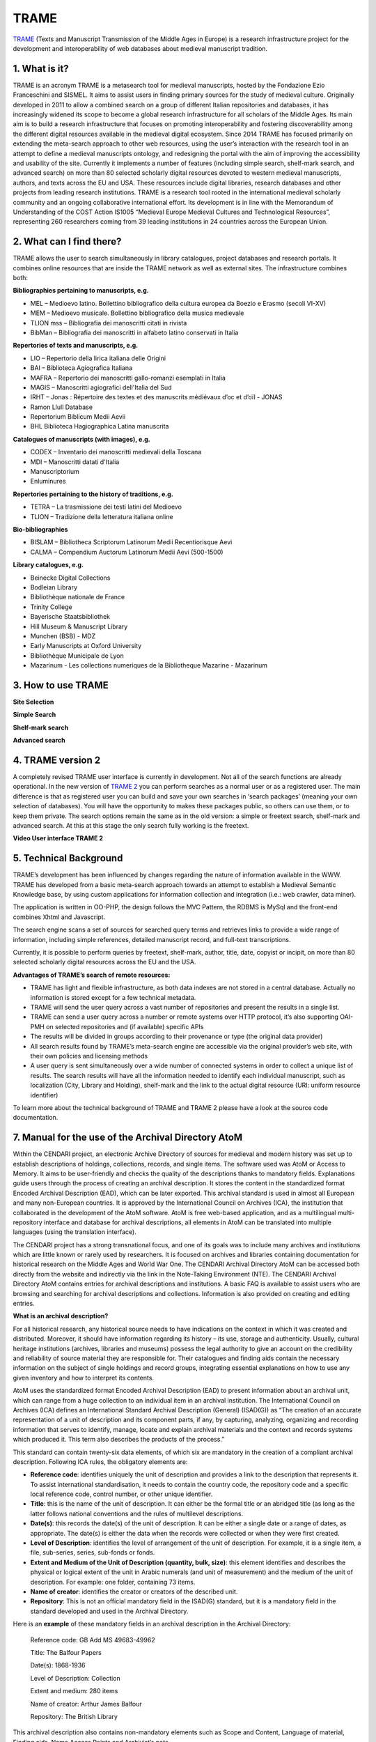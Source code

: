 TRAME
======

`TRAME <http://git-trame.fefonlus.it/index.html>`_ (Texts and Manuscript Transmission of the Middle Ages in Europe) is a research infrastructure project for the development and interoperability of web databases about medieval manuscript tradition.

.. image:: ./images/TRAME_01.png

1. What is it?
-----------------

TRAME is an acronym
TRAME is a metasearch tool for medieval manuscripts, hosted by the Fondazione Ezio Franceschini and SISMEL. It aims to assist users in finding primary sources for the study of medieval culture.
Originally developed in 2011 to allow a combined search 
on a group of different Italian repositories and databases,
it has increasingly widened its scope to become a global
research infrastructure for all scholars of the Middle
Ages. Its main aim is to build a research infrastructure
that focuses on promoting interoperability and fostering
discoverability among the different digital resources
available in the medieval digital ecosystem.
Since 2014 TRAME has focused primarily on extending
the meta-search approach to other web resources, using
the user’s interaction with the research tool in an attempt
to define a medieval manuscripts ontology, and redesigning
the portal with the aim of improving the
accessibility and usability of the site.
Currently it implements a number of features (including
simple search, shelf-mark search, and advanced search)
on more than 80 selected scholarly digital resources
devoted to western medieval manuscripts, authors, and
texts across the EU and USA. These resources include
digital libraries, research databases and other projects
from leading research institutions.
TRAME is a research tool rooted in the international
medieval scholarly community and an ongoing
collaborative international effort. Its development is in
line with the Memorandum of Understanding of the COST
Action IS1005 “Medieval Europe Medieval Cultures and
Technological Resources”, representing 260 researchers
coming from 39 leading institutions in 24 countries
across the European Union.

2. What can I find there?
--------------------------

TRAME allows the user to search simultaneously in library
catalogues, project databases and research portals. It
combines online resources that are inside the TRAME
network as well as external sites. The infrastructure
combines both:

**Bibliographies pertaining to manuscripts, e.g.**

* MEL – Medioevo latino. Bollettino bibliografico della cultura europea da Boezio e Erasmo (secoli VI-XV)
* MEM – Medioevo musicale. Bollettino bibliografico della musica medievale
* TLION mss – Bibliografia dei manoscritti citati in rivista
* BibMan – Bibliografia dei manoscritti in alfabeto latino conservati in Italia

**Repertories of texts and manuscripts, e.g.**

* LIO – Repertorio della lirica italiana delle Origini
* BAI – Biblioteca Agiografica Italiana
* MAFRA – Repertorio dei manoscritti gallo-romanzi esemplati in Italia
* MAGIS – Manoscritti agiografici dell'Italia del Sud
* IRHT – Jonas : Répertoire des textes et des manuscrits médiévaux d’oc et d’oïl - JONAS
* Ramon Llull Database
* Repertorium Biblicum Medii Aevii
* BHL Biblioteca Hagiographica Latina manuscrita

**Catalogues of manuscripts (with images), e.g.**

* CODEX – Inventario dei manoscritti medievali della Toscana
* MDI – Manoscritti datati d'Italia
* Manuscriptorium
* Enluminures

**Repertories pertaining to the history of traditions, e.g.**

* TETRA – La trasmissione dei testi latini del Medioevo
* TLION – Tradizione della letteratura italiana online

**Bio-bibliographies**

* BISLAM – Bibliotheca Scriptorum Latinorum Medii Recentiorisque Aevi
* CALMA – Compendium Auctorum Latinorum Medii Aevi (500-1500)

**Library catalogues, e.g.**

* Beinecke Digital Collections
* Bodleian Library
* Bibliothèque nationale de France
* Trinity College
* Bayerische Staatsbibliothek
* Hill Museum & Manuscript Library
* Munchen (BSB) - MDZ
* Early Manuscripts at Oxford University
* Bibliothèque Municipale de Lyon
* Mazarinum - Les collections numeriques de la Bibliotheque Mazarine - Mazarinum

3. How to use TRAME
--------------------
**Site Selection**

.. only:: html
  
   .. raw:: html

      <iframe width="540" height="315" src="https://www.youtube.com/embed/_uXPH5WK9hU" frameborder="0" allowfullscreen></iframe>

.. only:: latex

   The introductory Video to TRAME: Site selection has been published on `Youtube <https://www.youtube.com/watch?v=_uXPH5WK9hU>`_.

   

**Simple Search**

.. only:: html
  
   .. raw:: html

      <iframe width="540" height="315" src="https://www.youtube.com/embed/mXE-dXraL0E" frameborder="0" allowfullscreen></iframe>

.. only:: latex

   The introductory Video to *TRAME: simple search* has been published on `Youtube <https://www.youtube.com/watch?v=mXE-dXraL0E>`_.
   
   
   
**Shelf-mark search**

.. only:: html
  
   .. raw:: html

      <iframe width="540" height="315" src="https://www.youtube.com/embed/_uXPH5WK9hU" frameborder="0" allowfullscreen></iframe>

.. only:: latex

   The introductory Video to *TRAME: Shelf-mark search* has been published on `Youtube <https://www.youtube.com/watch?v=_uXPH5WK9hU>`_.
   
   
   
**Advanced search**

.. only:: html
  
   .. raw:: html

      <iframe width="540" height="315" src="https://www.youtube.com/embed/3qrFDSFucNs" frameborder="0" allowfullscreen></iframe>

.. only:: latex

   The introductory Video to *TRAME: advanced search* has been published on `Youtube <https://www.youtube.com/watch?v=3qrFDSFucNs>`_.

  
  
4. TRAME version 2
---------------------
A completely revised TRAME user
interface is currently in development.
Not all of the search functions are
already operational.
In the new version of `TRAME 2 <http://git-trame.fefonlus.it/trame2/>`_ you can
perform searches as a normal user or as
a registered user. The main difference is
that as registered user you can build and
save your own searches in ‘search
packages’ (meaning your own selection
of databases). You will have the
opportunity to makes these packages
public, so others can use them, or to
keep them private.
The search options remain the same as
in the old version: a simple or freetext
search, shelf-mark and advanced search.
At this at this stage the only search fully
working is the freetext.

**Video User interface TRAME 2**

.. only:: html
  
   .. raw:: html

      <iframe width="540" height="315" src="https://www.youtube.com/embed/ohKHD3ycr2E" frameborder="0" allowfullscreen></iframe>

.. only:: latex

   The introductory Video to *TRAME 2: Interface* has been published on `Youtube <https://www.youtube.com/watch?v=ohKHD3ycr2E>`_.
   

5. Technical Background
---------------------------

TRAME’s development has been influenced by changes
regarding the nature of information available in the
WWW. TRAME has developed from a basic meta-search
approach towards an attempt to establish a Medieval
Semantic Knowledge base, by using custom applications
for information collection and integration (i.e.: web
crawler, data miner).

The application is written in OO-PHP, the design follows
the MVC Pattern, the RDBMS is MySql and the front-end
combines Xhtml and Javascript.

The search engine scans a set of sources for searched
query terms and retrieves links to provide a wide range of
information, including simple references, detailed
manuscript record, and full-text transcriptions.

Currently, it is possible to perform queries by freetext,
shelf-mark, author, title, date, copyist or incipit, on more
than 80 selected scholarly digital resources across the
EU and the USA.

**Advantages of TRAME’s search of remote resources:**

* TRAME has light and flexible infrastructure, as both data indexes are not stored in a central database. Actually no information is stored except for a few technical metadata.
* TRAME will send the user query across a vast number of repositories and present the results in a single list.
* TRAME can send a user query across a number or remote systems over HTTP protocol, it’s also supporting OAI-PMH on selected repositories and (if available) specific APIs
* The results will be divided in groups according to their provenance or type (the original data provider)
* All search results found by TRAME’s meta-search engine are accessible via the original provider’s web site, with their own policies and licensing methods
* A user query is sent simultaneously over a wide number of connected systems in order to collect a unique list of results. The search results will have all the information needed to identify each individual manuscript, such as localization (City, Library and Holding), shelf-mark and the link to the actual digital resource (URI: uniform resource identifier)

To learn more about the technical background of TRAME and TRAME 2 please have a look at the source code documentation.

7. Manual for the use of the Archival Directory AtoM
------------------------------------------------------

Within the CENDARI project, an electronic Archive Directory of sources for medieval and modern history was set up to establish descriptions of holdings, collections, records, and single items. The software used was AtoM or Access to Memory. It aims to be user-friendly and checks the quality of the descriptions thanks to mandatory fields. Explanations guide users through the process of creating an archival description. It stores the content in the standardized format Encoded Archival Description (EAD), which can be later exported. This archival standard is used in almost all European and many non-European countries. It is approved by the International Council on Archives (ICA), the institution that collaborated in the development of the AtoM software. AtoM is free web-based application, and as a multilingual multi-repository interface and database for archival descriptions, all elements in AtoM can be translated into multiple languages (using the translation interface). 

The CENDARI project has a strong transnational focus, and one of its goals was to include many archives and institutions which are little known or rarely used by researchers. It is focused on archives and libraries containing documentation for historical research on the Middle Ages and World War One. The CENDARI Archival Directory AtoM can be accessed both directly from the website and indirectly via the link in the Note-Taking Environment (NTE). The CENDARI Archival Directory AtoM contains entries for archival descriptions and institutions. A basic FAQ is available to assist users who are browsing and searching for archival descriptions and collections. Information is also provided on creating and editing entries. 

**What is an archival description?**

For all historical research, any historical source needs to have indications on the context in which it was created and distributed. Moreover, it should have information regarding its history – its use, storage and authenticity. Usually, cultural heritage institutions (archives, libraries and museums) possess the legal authority to give an account on the credibility and reliability of source material they are responsible for. Their catalogues and finding aids contain the necessary information on the subject of single holdings and record groups, integrating essential explanations on how to use any given inventory and how to interpret its contents. 

AtoM uses the standardized format Encoded Archival Description (EAD) to present information about an archival unit, which can range from a huge collection to an individual item in an archival institution. The International Council on Archives (ICA) defines an International Standard Archival Description (General) (ISAD(G)) as “The creation of an accurate representation of a unit of description and its component parts, if any, by capturing, analyzing, organizing and recording information that serves to identify, manage, locate and explain archival materials and the context and records systems which produced it. This term also describes the products of the process.” 

This standard can contain twenty-six data elements, of which six are mandatory in the creation of a compliant archival description. Following ICA rules, the obligatory elements are:

* **Reference code**: identifies uniquely the unit of description and provides a link to the description that represents it. To assist international standardisation, it needs to contain the country code, the repository code and a specific local reference code, control number, or other unique identifier. 
* **Title**: this is the name of the unit of description. It can either be the formal title or an abridged title (as long as the latter follows national conventions and the rules of multilevel descriptions.
* **Date(s)**: this records the date(s) of the unit of description. It can be either a single date or a range of dates, as appropriate. The date(s) is either the data when the records were collected or when they were first created.
* **Level of Description**: identifies the level of arrangement of the unit of description. For example, it is a single item, a file, sub-series, series, sub-fonds or fonds.
* **Extent and Medium of the Unit of Description (quantity, bulk, size)**: this element identifies and describes the physical or logical extent of the unit in Arabic numerals (and unit of measurement) and the medium of the unit of description. For example: one folder, containing 73 items.
* **Name of creator**: identifies the creator or creators of the described unit.
* **Repository**: This is not an official mandatory field in the ISAD(G) standard, but it is a mandatory field in the standard developed and used in the Archival Directory.

Here is an **example** of these mandatory fields in an archival description in the Archival Directory:

	Reference code: GB Add MS 49683-49962 

	Title: The Balfour Papers

	Date(s): 1868-1936 

	Level of Description: Collection

	Extent and medium: 280 items

	Name of creator: Arthur James Balfour

	Repository: The British Library

This archival description also contains non-mandatory elements such as Scope and Content, Language of material, Finding aids, Name Access Points and Archivist’s note. 

The ISAD(G) standard is not obligatory and it does not reflect practice in all archival institutions. When the idea of an international descriptive standard was first put forward, there was debate on whether such a standard was really necessary. The advent of computerised description, digitisation and digital finding aids that cover multiple archival institutions has strengthened the idea that a standardised methodology for describing archival units is very useful. 

The International Council on Archives Committee that developed the ISAD(G) recognised that all archival institutions are very different, and that their arrangement and subsequent archival descriptions will reflect different needs, whether these are organisational, national, or cultural. The ISAD(G) should be used in conjunction with national standards or as a basis for further development of existing national standards.

**Useful links**:

* International Council on Archives on ISAD(G) (it also includes accepted translations of all of the terms).
* International Council on Archives Committee on Descriptive Standards.
* UNESCO Archives Portal (provides information on archival institutions all over the world).
* International Standard Archival Authority Record. For Corporate Bodies, Persons and Families http://www.icacds.org.uk/eng/ISAAR%28CPF%292ed.pdf.
* ISDIAH: International Standard For Describing Institutions with Archival Holdings https://wiki.ica-atom.org/RS-3#4.7.

**What is an archival institution?**

Every archival description in the Archival Directory is linked to an archival institution entry. An archival institution has been defined as “an institution holding legal and physical custody of noncurrent documentary materials determined to have permanent or continuing value. Archives and manuscript repositories are archival institutions.”  This includes all institutions that manage, preserve and/or store historical source materials. The International Council on Archives has developed an international standard to describe archival institutions: ISDIAH (International Standard for Describing Institutions with Archival Holdings). It has also developed a standard to describe corporate bodies, persons and families as units within an archival descriptive system: ISAAR (International Archival Authority Record for Corporate Bodies, Persons and Families). Detailed documentation on these standards can be found on the ICA’s website.

The holdings can cover a diverse range of materials, including:

* Documentary material, which can be divided into:
	a) Printed material: most printed material is not kept in archival institutions but in libraries.For various reasons, such as rarity, historic importance, limited print run, and age, such material may be preserved in archival institutions (for example: pamphlets)
	b) Manuscripts: All archival material that is written by hand or typewritten. Can be bound or unbound, and cover a wide variety of genres (letters, handwritten books, etc)
* Audiovisual material: sound recordings, which might appear in a variety of formats
* Iconographic material: this can cover maps, plans, drawings, sketches, paintings, postcards, posters, and advertising material.
* Objects 

Unpublished archival material can be found both in archives and special collections in libraries. For example, both might contain bound and unbound manuscript material. Along with libraries and archives, museums are also considered to be memory institutions. While they may not hold documentary material, they hold objects which are historical sources. 

Regarding medieval archival materials, due to various historical factors related to the dispersion of materials, individual bound manuscripts are usually found in special collections in libraries (example), while documentary material, often unbound, (for example, court rolls, accounts, charters, etc) are found in archives. Regardless, both are considered technically archival institutions in the Archival Directory.

The Archival Directory was set up as a component of the CENDARI research infrastructure in order to pursue two goals. Firstly, to give visibility and accessibility to many archival institutions and their holdings which did not have a digital representation along with enabling the CENDARI team to establish entries for archival descriptions and institutions according to the methodology and criteria established by the team members. And secondly, to allow further users of the CENDARI virtual research environment to easily create archival descriptions with the help of a user-friendly tool and thus broaden the basis of digitally available descriptions of archival content.

**How the CENDARI Archival Directory AtoM can be used**

The CENDARI Archival Directory AtoM can be a very useful tool for historians researching in any archival institution. As AtoM provides an intuitive user interface, its archival forms can be used as a sort of registry, where the researcher can record information on the archival institutions and collections. However, as the CENDARI AtoM is a web-based application, the institution where the historian is researching needs to have an internet connection.

An increasing number of archival institutions offer researchers electronic finding aids. These describe specific collections, including information related to both the archive’s structure and content. Common descriptive fields are creator, date of creation, medium and extent, languages and system of arrangement. Other collection guides can be internal archival guides (focusing on collections of special interest) or shared spreadsheets. If none of these sources are available, it is best to request advice directly from the archivist, who would have detailed knowledge of the collections available in the archive as well as their structure and order. The archivist might also give the researcher access to resources that are only available off-line or after submitting a written request. It is highly recommended to contact the archivist when researching in a cultural heritage institution and before creating archival descriptions in the CENDARI Archival Directory. 

There is a distinction between modern and medieval sources in the "Archival Description" field in AtoM. Modern sources are usually grouped in collections or fonds, as most modern sources such as documents or registries are grouped in large numbers. Medieval sources are usually grouped in collections or fonds when they involve documentary material and usually found in archives. Medieval sources of authored texts, in manuscript format, are usually found in special collections in specialist libraries. An example of the former can be found in the ARG Dispersed Medieval Monastic Archives in Florence, which documents manuscript materials in archives. Meanwhile the ARG Italian Vernacular Bibles details individual manuscripts in codex format in libraries (Special Collections). 

Apart from using AtoM to search and create archival descriptions and collections, the CENDARI Notes Taking Environment (NTE) allows researchers to upload images such as scans or photographs of the documents. These can be analysed in a private virtual working space, with the possibility to annotate and describe them. This allows the user to access, in a digital working environment, both the reference to the examined archive and collections, and the photographed items, which can be transcribed and tagged in the NTE. 

This is possible because all the data – manually established data in AtoM as well as data provided by cultural heritage institutions – were brought together in the repository. In other words: All the data contained in AtoM is migrated to the repository on a regular basis. The automatic indexation of the named entities contained in the archival descriptions, like names, places and dates, enhances the search possibilities offered to the users in the Note Taking Environment. As an example: the results of a search for person in the repository will show all related hits from both manually and automatically ingested data, along with all hits from the ontologies. These search results would included the people, places and dates related to the individual subject of the search.

		image


Remember that in uploading photographs, scans or digitized objects into the CENDARI Notes Taking Environment, users have to stick to the terms and conditions provided by the CENDARI project; moreover, it is good practice to discuss this intention with the archivist, and if necessary to request a formal permission to the archive. 

Please note that CENDARI does not have any specific agreements with any cultural heritage institution (archives, libraries and museums). Cultural Heritage Institutions and users can add descriptions according to their needs to the Archival Directory, as long as they observe International Council on Archives standards. If users wish to publish their archival descriptions and their search results from Archival Directory, they should discuss relevant permissions with the archive in question. Similarly, it is strongly recommended that there should be a clear agreement between the archive and the researcher before any material is uploaded to the Note Taking Environment.

**Adding archival institutions to the CENDARI Archival Directory**

Important information can be found in the descriptions of archival institutions. These descriptions consist of seven fields (called :menuselection:`areas`): 

Identity area
Contact area
Description area
Access area
Services area
Control area
Access points 

The Identity area lists the institution’s formal names. The Contact area provides contact information as well as street addresses, locations of reading rooms, etc. Official websites of archival institutions can give further information, and the researcher can also directly contact the archivists (via mail, telephone call or on site in the reading room). This information is available in the Access areas, for example information on “Opening times”.

The **Description area** of archival institutions contains information on the history of the archival institution (“History”), their most important collections (“Archival and other holdings”), information on finding aids, guides and publications (in the corresponding fields). Additionally researchers can find information about the geographical and cultural context of the holdings and on the archival institution’s records management and collecting policy (in the corresponding field).

Within the **Services area** a user can learn more about research services provided by the institution. If a user aims at providing information in this field, he can write down information over here like, for example, whether you can speak English with the archivist, who can advise you on-site, computer facilities, etc. In the field “reproduction services” information can be provided on facilities are available to researchers such as the possibility of photocopying or scanning materials, fee information, internal archival regulations, etc. 

The sub-area **Public area** provides useful information to facilitate research and the time spent in the archival institution. For example, if the internet connection is free or there is a charge, existence of cafeterias or restaurants, or if cash machines are available inside or nearby the institution.

Due to lack of existing data, many archival institutions have empty fields in their descriptions in the Archival Directory. CENDARI users are welcome to contribute updated information on the archival institutions to the aforementioned fields. 

The Archival Directory AtoM provides users with the possibility to edit and publish new archival institutions and archival descriptions. However, these possibilities are limited by the users’ rights. This has been done in order to ensure the quality of the archival descriptions. A user can only add archival descriptions once they have a DARIAH-account, been authenticated and granted contributors’ rights. Users who have not logged into the CENDARI Archival Directory (“researchers”) have view-only access. Contributors’ rights allow a user to read, create, or edit archival descriptions. However they do not allow the user the ability to delete any archival description nor create a record for a new archival institution. This can only be done by users with editors’ rights. A user with editor rights might be the mentor (a historian, librarian, archivist or someone with similar experience) of a user with contributors’ rights, who is not yet familiar with the software AtoM or with the establishment of archival descriptions.

A user with editor rights can create records for archival institutions. To add a new archival institution, click on the ‘Add button’ (the plus sign symbol) in the top right hand side of the Archival Directory AtoM. When you start filling the fields explanations will appear below each field. Information should be placed into the field in the accordance with the international standard ISDIAH, and users are requested to stick to them.

**Adding archival descriptions**

Archival descriptions should be added in accordance with the International Council on Archives ISAD(G) standard. In order to their archival descriptions freely accessible to all Archival Directory viewers, the user would need to contact a user with editor rights. The user with editor rights will check the quality of the submitted archival descriptions and then can change the archival descriptions’ status from 'draft' to 'published'. 

To create an archival description, click on the ‘Add’ button on the top right (represented by a plus symbol) and select ‘Archival Description’. The user can name their archival description, which is initially designated ‘Untitled’ at the top of the page until changed by the user. 

The areas are:

**Identity Area**, which includes:

* Identifier [mandatory] This should be a specific local reference code, control number, or other unique identifier. The country and repository code will be automatically added from the linked repository record to form a full reference code. Alternative identifiers can be added if desired (http://www.worldcat.org/webservices/registry/xsl/identifiers/).

**Title [mandatory]:**

* This can either be a formal title or a concise title according to the rules of multilevel description and national conventions.
	* Date(s) [mandatory]
	* Level of description [mandatory]
	* Add new child levels [optional]
	* Extent and medium [mandatory]

**Context Area**, which includes:

* Name of creator [mandatory]
* Repository [optional]
* Archival History [optional]
* Immediate Source of Acquisition or Transfer [optional]

**Content and Structural Area**
 
**Conditions of Access and Use area**

**Allied Materials Area**

**Notes area**

**Access points**

**Description Control area**

**Rights Area**

**Administrator Area**

**Links to digitized objects**


**Multilinguality of the Archival Directory**

Many archival institutions in the Directory were described with names in Russian, Ukrainian, Lithuanian, etc. The original name can be seen in the identity area (the field “Authorized form of name”). The translated name of the same institution (usually in English) is available in the next field “Parallel form(s) of name”. This field can also contain different forms of authorized names. For example, there can be provided abbreviations and acronyms of institutional names. For example, in a search, typing the Latin letter form “GARF” will bring up as a result the State Archive of the Russian Federation. Typing in the Cyrillic “ГАРФ”, will bring up the same institution (Государственный архив Российской Федерации)

In the title field for archival collection descriptions in some Eastern European archival institutions, the name of the archival unit is available in both English and Russian. For example:

* Fonds 601 - Nicholas II of Russia / Николай II

When adding new descriptions, it is best to enter the original language the institution’s proper title and the descriptions of their archival holdings, along with inputting an English translation of the titles. This will help future searches. 

**Using the Notes area **

The :menuselection:`Notes area` allows the user to add annotations according to their individual research interests. Users can inform the CENDARI community about important details regarding the archival collections. For example, the researcher’s experience of working with this collection, on-site or personal discoveries which could be useful and interesting for other users, etc. Every user can open a new note for his annotations by clicking on “Add new”. The notes should be accurate and understandable for other researchers. Editors monitoring the content may not accept notes if they do not correspond to the relevant archival descriptions. 

	image

**Uniting dispersed sources of the same institutions or persons **

The dispersion of sources poses a major problem for historical research. Different tools are available, so that extensive travel might now always be necessary in order to find and describe sources. There on-line archival catalogues, databases, blogs, email expert advice, and projects such as as CENDARI. Archival sources can be found in unexpected places, for example, among the papers of secret services, state organizations or private papers, which might be in the process of being described and digitised. Some previously top-secret files may be declassified.

To discover archival collections, the researcher should be familiar with the history of its creators. Help can be provided by both primary sources (published collections) and secondary sources (encyclopedic entries, thematic monographs and articles).

**The case of Jewish archives: the American JDC archive**
	
Jewish sources are scattered across different countries and various cultural heritage institutions (Jewish archives, national and regional archives, national libraries, museums, etc.). Due to wars, migrations and deportations the Jewish archives were dispersed and even split among different countries. For example, the records of the American Jewish Joint Distribution Committee (JDC) can be found in different institutions of Eastern Europe, America, and Israel. This organization operated in over 90 countries. Their main task was to bring urgent aid to Jewish communities as well as to individuals in need, including refugees, orphans, POWs and other groups. The activity of the Jewish Joint Distribution Committee was very important after 1914, when the JDC was involved in charitable activities in the warring countries and later in the newly established states of Central and Eastern Europe (Poland, Lithuania, Hungary and others). In the 1920s the JDC supported programs such as medical assistance, training and resettlement of Jews from shtetls, in the Soviet republics until its activity was stopped by the Soviet regime during the years of the Great Terror (1937-1938).


